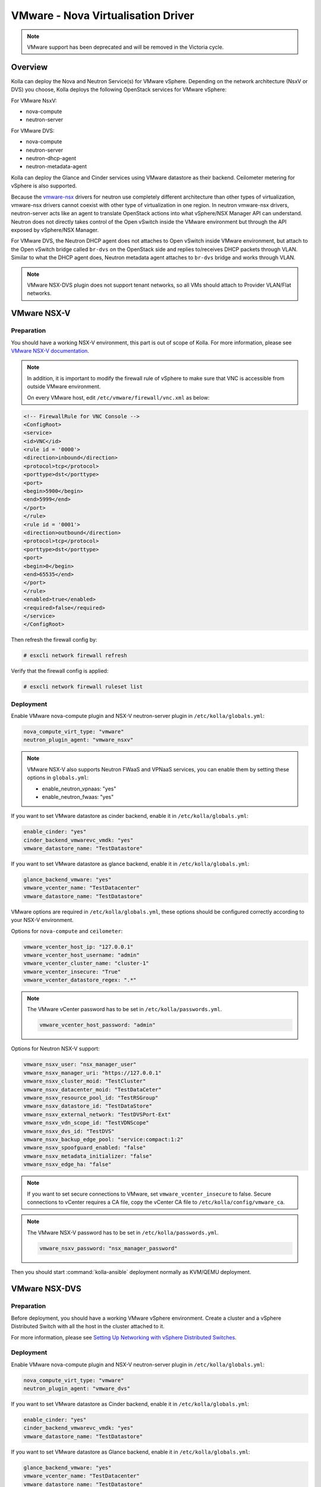.. _vmware-guide:

===================================
VMware - Nova Virtualisation Driver
===================================

.. note::

   VMware support has been deprecated and will be removed in the Victoria cycle.

Overview
~~~~~~~~

Kolla can deploy the Nova and Neutron Service(s) for VMware vSphere.
Depending on the network architecture (NsxV or DVS) you choose, Kolla deploys
the following OpenStack services for VMware vSphere:

For VMware NsxV:

* nova-compute
* neutron-server

For VMware DVS:

* nova-compute
* neutron-server
* neutron-dhcp-agent
* neutron-metadata-agent

Kolla can deploy the Glance and Cinder services using VMware datastore as their
backend. Ceilometer metering for vSphere is also supported.

Because the `vmware-nsx <https://github.com/openstack/vmware-nsx>`__ drivers for
neutron use completely different architecture than other types of
virtualization, vmware-nsx drivers cannot coexist with other type
of virtualization in one region. In neutron vmware-nsx drivers,
neutron-server acts like an agent to translate OpenStack actions
into what vSphere/NSX Manager API can understand. Neutron does
not directly takes control of the Open vSwitch inside the VMware
environment but through the API exposed by vSphere/NSX Manager.

For VMware DVS, the Neutron DHCP agent does not attaches to Open vSwitch inside
VMware environment, but attach to the Open vSwitch bridge called ``br-dvs`` on
the OpenStack side and replies to/receives DHCP packets through VLAN. Similar
to what the DHCP agent does, Neutron metadata agent attaches to ``br-dvs``
bridge and works through VLAN.

.. note::

   VMware NSX-DVS plugin does not support tenant networks, so all VMs should
   attach to Provider VLAN/Flat networks.

VMware NSX-V
~~~~~~~~~~~~

Preparation
-----------

You should have a working NSX-V environment, this part is out of scope
of Kolla.
For more information, please see `VMware NSX-V documentation <https://docs.vmware.com/en/VMware-NSX-for-vSphere/>`__.

.. note::

   In addition, it is important to modify the firewall rule of vSphere to make
   sure that VNC is accessible from outside VMware environment.

   On every VMware host, edit ``/etc/vmware/firewall/vnc.xml`` as below:

.. code-block:: xml

   <!-- FirewallRule for VNC Console -->
   <ConfigRoot>
   <service>
   <id>VNC</id>
   <rule id = '0000'>
   <direction>inbound</direction>
   <protocol>tcp</protocol>
   <porttype>dst</porttype>
   <port>
   <begin>5900</begin>
   <end>5999</end>
   </port>
   </rule>
   <rule id = '0001'>
   <direction>outbound</direction>
   <protocol>tcp</protocol>
   <porttype>dst</porttype>
   <port>
   <begin>0</begin>
   <end>65535</end>
   </port>
   </rule>
   <enabled>true</enabled>
   <required>false</required>
   </service>
   </ConfigRoot>

Then refresh the firewall config by:

.. code-block:: console

   # esxcli network firewall refresh

Verify that the firewall config is applied:

.. code-block:: console

   # esxcli network firewall ruleset list

Deployment
----------

Enable VMware nova-compute plugin and NSX-V neutron-server plugin in
``/etc/kolla/globals.yml``:

.. code-block:: yaml

   nova_compute_virt_type: "vmware"
   neutron_plugin_agent: "vmware_nsxv"

.. note::

   VMware NSX-V also supports Neutron FWaaS and VPNaaS services, you can enable
   them by setting these options in ``globals.yml``:

   * enable_neutron_vpnaas: "yes"
   * enable_neutron_fwaas: "yes"

If you want to set VMware datastore as cinder backend, enable it in
``/etc/kolla/globals.yml``:

.. code-block:: yaml

   enable_cinder: "yes"
   cinder_backend_vmwarevc_vmdk: "yes"
   vmware_datastore_name: "TestDatastore"

If you want to set VMware datastore as glance backend, enable it in
``/etc/kolla/globals.yml``:

.. code-block:: yaml

   glance_backend_vmware: "yes"
   vmware_vcenter_name: "TestDatacenter"
   vmware_datastore_name: "TestDatastore"

VMware options are required in ``/etc/kolla/globals.yml``, these options should
be configured correctly according to your NSX-V environment.

Options for ``nova-compute`` and ``ceilometer``:

.. code-block:: yaml

   vmware_vcenter_host_ip: "127.0.0.1"
   vmware_vcenter_host_username: "admin"
   vmware_vcenter_cluster_name: "cluster-1"
   vmware_vcenter_insecure: "True"
   vmware_vcenter_datastore_regex: ".*"

.. note::

   The VMware vCenter password has to be set in ``/etc/kolla/passwords.yml``.

   .. code-block:: yaml

      vmware_vcenter_host_password: "admin"

Options for Neutron NSX-V support:

.. code-block:: yaml

   vmware_nsxv_user: "nsx_manager_user"
   vmware_nsxv_manager_uri: "https://127.0.0.1"
   vmware_nsxv_cluster_moid: "TestCluster"
   vmware_nsxv_datacenter_moid: "TestDataCeter"
   vmware_nsxv_resource_pool_id: "TestRSGroup"
   vmware_nsxv_datastore_id: "TestDataStore"
   vmware_nsxv_external_network: "TestDVSPort-Ext"
   vmware_nsxv_vdn_scope_id: "TestVDNScope"
   vmware_nsxv_dvs_id: "TestDVS"
   vmware_nsxv_backup_edge_pool: "service:compact:1:2"
   vmware_nsxv_spoofguard_enabled: "false"
   vmware_nsxv_metadata_initializer: "false"
   vmware_nsxv_edge_ha: "false"

.. yaml

.. note::

   If you want to set secure connections to VMware, set ``vmware_vcenter_insecure``
   to false.
   Secure connections to vCenter requires a CA file, copy the vCenter CA file to
   ``/etc/kolla/config/vmware_ca``.

.. note::

   The VMware NSX-V password has to be set in ``/etc/kolla/passwords.yml``.

   .. code-block:: yaml

      vmware_nsxv_password: "nsx_manager_password"

Then you should start :command:`kolla-ansible` deployment normally as
KVM/QEMU deployment.


VMware NSX-DVS
~~~~~~~~~~~~~~

Preparation
-----------

Before deployment, you should have a working VMware vSphere environment.
Create a cluster and a vSphere Distributed Switch with all the host in the
cluster attached to it.

For more information, please see `Setting Up Networking with vSphere Distributed Switches <http://pubs.vmware.com/vsphere-51/index.jsp#com.vmware.vsphere.networking.doc/GUID-375B45C7-684C-4C51-BA3C-70E48DFABF04.html>`__.

Deployment
----------

Enable VMware nova-compute plugin and NSX-V neutron-server plugin in
``/etc/kolla/globals.yml``:

.. code-block:: yaml

   nova_compute_virt_type: "vmware"
   neutron_plugin_agent: "vmware_dvs"

If you want to set VMware datastore as Cinder backend, enable it in
``/etc/kolla/globals.yml``:

.. code-block:: yaml

   enable_cinder: "yes"
   cinder_backend_vmwarevc_vmdk: "yes"
   vmware_datastore_name: "TestDatastore"

If you want to set VMware datastore as Glance backend, enable it in
``/etc/kolla/globals.yml``:

.. code-block:: yaml

   glance_backend_vmware: "yes"
   vmware_vcenter_name: "TestDatacenter"
   vmware_datastore_name: "TestDatastore"

VMware options are required in ``/etc/kolla/globals.yml``, these options should
be configured correctly according to the vSphere environment you installed
before. All option for nova, cinder, glance are the same as VMware-NSX, except
the following options.

Options for Neutron NSX-DVS support:

.. code-block:: yaml

   vmware_dvs_host_ip: "192.168.1.1"
   vmware_dvs_host_port: "443"
   vmware_dvs_host_username: "admin"
   vmware_dvs_dvs_name: "VDS-1"
   vmware_dvs_dhcp_override_mac: ""

.. note::

   The VMware NSX-DVS password has to be set in ``/etc/kolla/passwords.yml``.

   .. code-block:: yaml

      vmware_dvs_host_password: "password"

Then you should start :command:`kolla-ansible` deployment normally as
KVM/QEMU deployment.

For more information on OpenStack vSphere, see
:nova-doc:`VMware vSphere
<admin/configuration/hypervisor-vmware.html>`,
`VMware-NSX package <https://github.com/openstack/vmware-nsx>`_.
